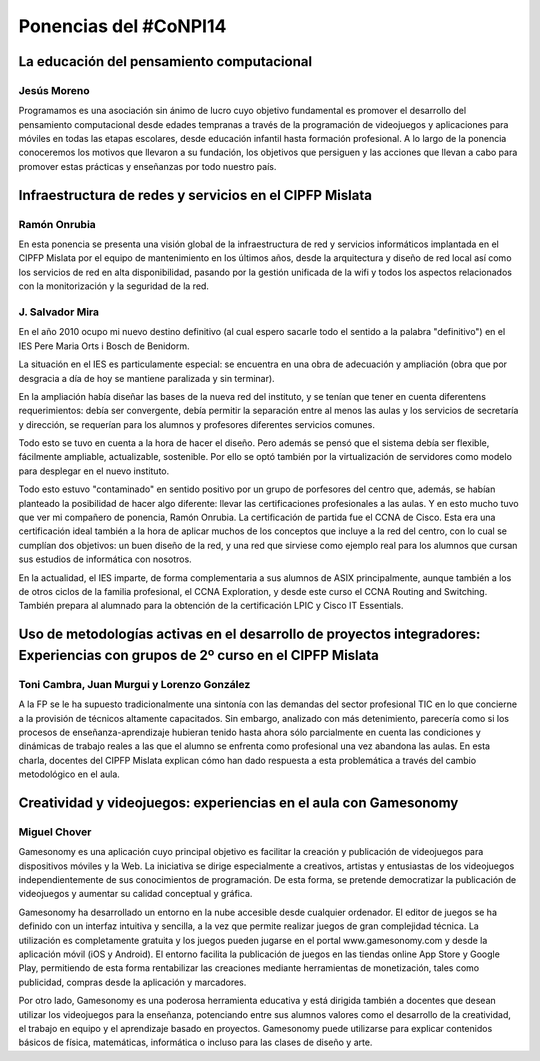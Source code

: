 Ponencias del #CoNPI14
======================

.. _pensamiento-computacional:
La educación del pensamiento computacional
------------------------------------------

Jesús Moreno
~~~~~~~~~~~~

Programamos es una asociación sin ánimo de lucro cuyo objetivo fundamental es promover el desarrollo del pensamiento computacional desde edades tempranas a través de la programación de videojuegos y aplicaciones para móviles en todas las etapas escolares, desde educación infantil hasta formación profesional.  A lo largo de la ponencia conoceremos los motivos que llevaron a su fundación, los objetivos que persiguen y las acciones que llevan a cabo para promover estas prácticas y enseñanzas por todo nuestro país.


.. _experiencias:
Infraestructura de redes y servicios en el CIPFP Mislata
--------------------------------------------------------

Ramón Onrubia
~~~~~~~~~~~~~

En esta ponencia se presenta una visión global de la infraestructura de red y servicios informáticos implantada en el CIPFP Mislata por el equipo de mantenimiento en los últimos años, desde la arquitectura y diseño de red local así como los servicios de red en alta disponibilidad, pasando por la gestión unificada de la wifi y todos los aspectos relacionados con la monitorización y la seguridad de la red.

J. Salvador Mira
~~~~~~~~~~~~~~~~

En el año 2010 ocupo mi nuevo destino definitivo (al cual espero sacarle todo el sentido a la palabra "definitivo") en el IES Pere Maria Orts i Bosch de Benidorm.

La situación en el IES es particulamente especial: se encuentra en una obra de adecuación y ampliación (obra que por desgracia a día de hoy se mantiene paralizada y sin terminar).

En la ampliación había diseñar las bases de la nueva red del instituto, y se tenían que tener en cuenta diferentens requerimientos: debía ser convergente, debía permitir la separación entre al menos las aulas y los servicios de secretaría y dirección, se requerían para los alumnos y profesores diferentes servicios comunes.

Todo esto se tuvo en cuenta a la hora de hacer el diseño. Pero además se pensó que el sistema debía ser flexible, fácilmente ampliable, actualizable, sostenible. Por ello se optó también por la virtualización de servidores como modelo para desplegar en el nuevo instituto.

Todo esto estuvo "contaminado" en sentido positivo por un grupo de porfesores del centro que, además, se habían planteado la posibilidad de hacer algo diferente: llevar las certificaciones profesionales a las aulas. Y en esto mucho tuvo que ver mi compañero de ponencia, Ramón Onrubia. La certificación de partida fue el CCNA de Cisco. Esta era una certificación ideal también a la hora de aplicar muchos de los conceptos que incluye a la red del centro, con lo cual se cumplían dos objetivos: un buen diseño de la red, y una red que sirviese como ejemplo real para los alumnos que cursan sus estudios de informática con nosotros.

En la actualidad, el IES imparte, de forma complementaria a sus alumnos de ASIX principalmente, aunque también a los de otros ciclos de la familia profesional, el CCNA Exploration, y desde este curso el CCNA Routing and Switching. También prepara al alumnado para la obtención de la certificación LPIC y Cisco IT Essentials.

.. _metodologia:
Uso de metodologías activas en el desarrollo de proyectos integradores: Experiencias con grupos de 2º curso en el CIPFP Mislata
-------------------------------------------------------------------------------------------------------------------------------

Toni Cambra, Juan Murgui y Lorenzo González
~~~~~~~~~~~~~~~~~~~~~~~~~~~~~~~~~~~~~~~~~~~

A la FP se le ha supuesto tradicionalmente una sintonía con las demandas del sector profesional TIC en lo que concierne a la provisión de técnicos altamente capacitados. Sin embargo, analizado con más detenimiento, parecería como si los procesos de enseñanza-aprendizaje hubieran tenido hasta ahora sólo parcialmente en cuenta las condiciones y dinámicas de trabajo reales a las que el alumno se enfrenta como profesional una vez abandona las aulas. En esta charla, docentes del CIPFP Mislata explican cómo han dado respuesta a esta problemática a través del cambio metodológico en el aula.

.. _gamesonomy:
Creatividad y videojuegos: experiencias en el aula con Gamesonomy
-----------------------------------------------------------------

Miguel Chover
~~~~~~~~~~~~~

Gamesonomy es una aplicación cuyo principal objetivo es facilitar la creación y publicación de videojuegos para dispositivos móviles y la Web. La iniciativa se dirige especialmente a creativos, artistas y entusiastas de los videojuegos independientemente de sus conocimientos de programación. De esta forma, se pretende democratizar la publicación de videojuegos y aumentar su calidad conceptual y gráfica. 

Gamesonomy ha desarrollado un entorno en la nube accesible desde cualquier ordenador. El editor de juegos se ha definido con un interfaz intuitiva y sencilla, a la vez que permite realizar juegos de gran complejidad técnica. La utilización es completamente gratuita y los juegos pueden jugarse en el portal www.gamesonomy.com y desde la aplicación móvil (iOS y Android). El entorno facilita la publicación de juegos en las tiendas online App Store y Google Play, permitiendo de esta forma rentabilizar las creaciones mediante herramientas de monetización, tales como publicidad, compras desde la aplicación y marcadores. 

Por otro lado, Gamesonomy es una poderosa herramienta educativa y está dirigida también a docentes que desean utilizar los videojuegos para la enseñanza, potenciando entre sus alumnos valores como el desarrollo de la creatividad, el trabajo en equipo y el aprendizaje basado en proyectos. Gamesonomy puede utilizarse para explicar contenidos básicos de física, matemáticas, informática o incluso para las clases de diseño y arte.
